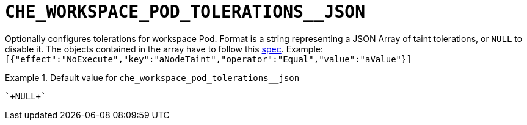 [id="che_workspace_pod_tolerations__json_{context}"]
= `+CHE_WORKSPACE_POD_TOLERATIONS__JSON+`

Optionally configures tolerations for workspace Pod. Format is a string representing a JSON Array of taint tolerations, or `NULL` to disable it. The objects contained in the array have to follow this link:https://kubernetes.io/docs/reference/generated/kubernetes-api/v1.20/#toleration-v1-core[spec]. Example: `[{"effect":"NoExecute","key":"aNodeTaint","operator":"Equal","value":"aValue"}]`


.Default value for `+che_workspace_pod_tolerations__json+`
====
----
`+NULL+`
----
====

